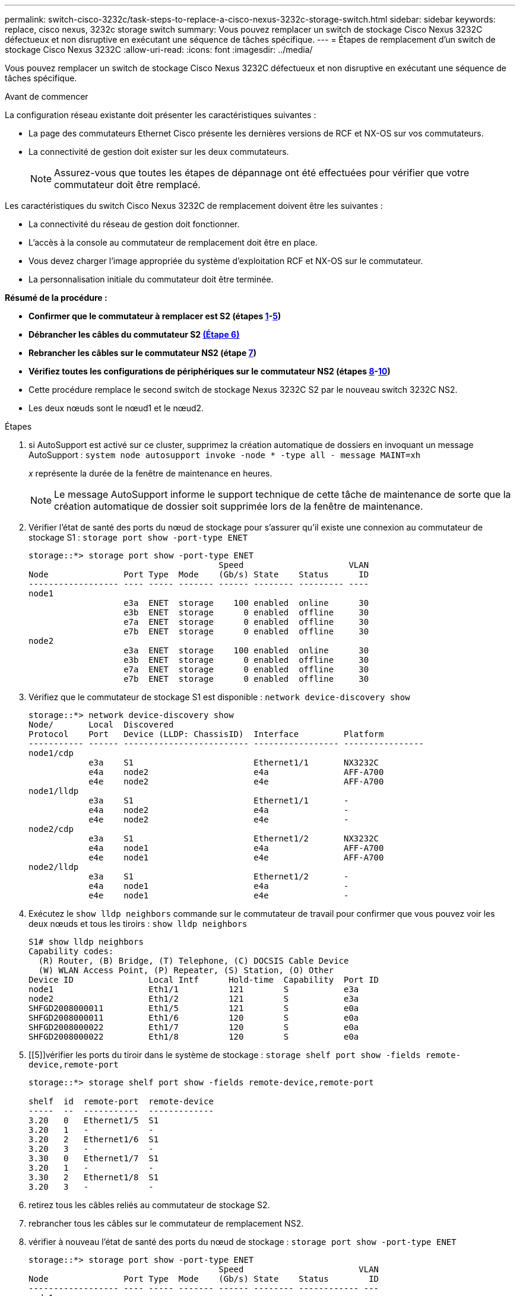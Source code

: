 ---
permalink: switch-cisco-3232c/task-steps-to-replace-a-cisco-nexus-3232c-storage-switch.html 
sidebar: sidebar 
keywords: replace, cisco nexus, 3232c storage switch 
summary: Vous pouvez remplacer un switch de stockage Cisco Nexus 3232C défectueux et non disruptive en exécutant une séquence de tâches spécifique. 
---
= Étapes de remplacement d'un switch de stockage Cisco Nexus 3232C
:allow-uri-read: 
:icons: font
:imagesdir: ../media/


[role="lead"]
Vous pouvez remplacer un switch de stockage Cisco Nexus 3232C défectueux et non disruptive en exécutant une séquence de tâches spécifique.

.Avant de commencer
La configuration réseau existante doit présenter les caractéristiques suivantes :

* La page des commutateurs Ethernet Cisco présente les dernières versions de RCF et NX-OS sur vos commutateurs.
* La connectivité de gestion doit exister sur les deux commutateurs.
+
[NOTE]
====
Assurez-vous que toutes les étapes de dépannage ont été effectuées pour vérifier que votre commutateur doit être remplacé.

====


Les caractéristiques du switch Cisco Nexus 3232C de remplacement doivent être les suivantes :

* La connectivité du réseau de gestion doit fonctionner.
* L'accès à la console au commutateur de remplacement doit être en place.
* Vous devez charger l'image appropriée du système d'exploitation RCF et NX-OS sur le commutateur.
* La personnalisation initiale du commutateur doit être terminée.


*Résumé de la procédure :*

* *Confirmer que le commutateur à remplacer est S2 (étapes <<one,1>>-<<five,5>>)*
* *Débrancher les câbles du commutateur S2 <<six,(Étape 6)>>*
* *Rebrancher les câbles sur le commutateur NS2 (étape <<seven,7>>)*
* *Vérifiez toutes les configurations de périphériques sur le commutateur NS2 (étapes <<eight,8>>-<<ten,10>>)*
* Cette procédure remplace le second switch de stockage Nexus 3232C S2 par le nouveau switch 3232C NS2.
* Les deux nœuds sont le nœud1 et le nœud2.


.Étapes
. [[one]]si AutoSupport est activé sur ce cluster, supprimez la création automatique de dossiers en invoquant un message AutoSupport :
`system node autosupport invoke -node * -type all - message MAINT=xh`
+
_x_ représente la durée de la fenêtre de maintenance en heures.

+
[NOTE]
====
Le message AutoSupport informe le support technique de cette tâche de maintenance de sorte que la création automatique de dossier soit supprimée lors de la fenêtre de maintenance.

====
. Vérifier l'état de santé des ports du nœud de stockage pour s'assurer qu'il existe une connexion au commutateur de stockage S1 :
`storage port show -port-type ENET`
+
[listing]
----
storage::*> storage port show -port-type ENET
                                      Speed                     VLAN
Node               Port Type  Mode    (Gb/s) State    Status      ID
------------------ ---- ----- ------- ------ -------- --------- ----
node1
                   e3a  ENET  storage    100 enabled  online      30
                   e3b  ENET  storage      0 enabled  offline     30
                   e7a  ENET  storage      0 enabled  offline     30
                   e7b  ENET  storage      0 enabled  offline     30
node2
                   e3a  ENET  storage    100 enabled  online      30
                   e3b  ENET  storage      0 enabled  offline     30
                   e7a  ENET  storage      0 enabled  offline     30
                   e7b  ENET  storage      0 enabled  offline     30
----
. Vérifiez que le commutateur de stockage S1 est disponible :
`network device-discovery show`
+
[listing]
----
storage::*> network device-discovery show
Node/       Local  Discovered
Protocol    Port   Device (LLDP: ChassisID)  Interface         Platform
----------- ------ ------------------------- ----------------- ----------------
node1/cdp
            e3a    S1                        Ethernet1/1       NX3232C
            e4a    node2                     e4a               AFF-A700
            e4e    node2                     e4e               AFF-A700
node1/lldp
            e3a    S1                        Ethernet1/1       -
            e4a    node2                     e4a               -
            e4e    node2                     e4e               -
node2/cdp
            e3a    S1                        Ethernet1/2       NX3232C
            e4a    node1                     e4a               AFF-A700
            e4e    node1                     e4e               AFF-A700
node2/lldp
            e3a    S1                        Ethernet1/2       -
            e4a    node1                     e4a               -
            e4e    node1                     e4e               -
----
. Exécutez le
`show lldp neighbors` commande sur le commutateur de travail pour confirmer que vous pouvez voir les deux nœuds et tous les tiroirs :
`show lldp neighbors`
+
[listing]
----
S1# show lldp neighbors
Capability codes:
  (R) Router, (B) Bridge, (T) Telephone, (C) DOCSIS Cable Device
  (W) WLAN Access Point, (P) Repeater, (S) Station, (O) Other
Device ID               Local Intf      Hold-time  Capability  Port ID
node1                   Eth1/1          121        S           e3a
node2                   Eth1/2          121        S           e3a
SHFGD2008000011         Eth1/5          121        S           e0a
SHFGD2008000011         Eth1/6          120        S           e0a
SHFGD2008000022         Eth1/7          120        S           e0a
SHFGD2008000022         Eth1/8          120        S           e0a
----
. [[5]]vérifier les ports du tiroir dans le système de stockage :
`storage shelf port show -fields remote-device,remote-port`
+
[listing]
----
storage::*> storage shelf port show -fields remote-device,remote-port

shelf  id  remote-port  remote-device
-----  --  -----------  -------------
3.20   0   Ethernet1/5  S1
3.20   1   -            -
3.20   2   Ethernet1/6  S1
3.20   3   -            -
3.30   0   Ethernet1/7  S1
3.20   1   -            -
3.30   2   Ethernet1/8  S1
3.20   3   -            -
----
. [[six]]retirez tous les câbles reliés au commutateur de stockage S2.
. [[sept]]rebrancher tous les câbles sur le commutateur de remplacement NS2.
. [[huit]]vérifier à nouveau l'état de santé des ports du nœud de stockage :
`storage port show -port-type ENET`
+
[listing]
----
storage::*> storage port show -port-type ENET
                                      Speed                       VLAN
Node               Port Type  Mode    (Gb/s) State    Status        ID
------------------ ---- ----- ------- ------ -------- ------------ ---
node1
                   e3a  ENET  storage    100 enabled  online        30
                   e3b  ENET  storage      0 enabled  offline       30
                   e7a  ENET  storage      0 enabled  offline       30
                   e7b  ENET  storage    100 enabled  online        30
node2
                   e3a  ENET  storage    100 enabled  online        30
                   e3b  ENET  storage      0 enabled  offline       30
                   e7a  ENET  storage      0 enabled  offline       30
                   e7b  ENET  storage    100 enabled  online        30
----
. Vérifier que les deux commutateurs sont disponibles :
`network device-discovery show`
+
[listing]
----
storage::*> network device-discovery show
Node/       Local  Discovered
Protocol    Port   Device (LLDP: ChassisID)  Interface         Platform
----------- ------ ------------------------- ----------------  --------
node1/cdp
            e3a    S1                        Ethernet1/1       NX3232C
            e4a    node2                     e4a               AFF-A700
            e4e    node2                     e4e               AFF-A700
            e7b    NS2                       Ethernet1/1       NX3232C
node1/lldp
            e3a    S1                        Ethernet1/1       -
            e4a    node2                     e4a               -
            e4e    node2                     e4e               -
            e7b    NS2                       Ethernet1/1       -
node2/cdp
            e3a    S1                        Ethernet1/2       NX3232C
            e4a    node1                     e4a               AFF-A700
            e4e    node1                     e4e               AFF-A700
            e7b    NS2                       Ethernet1/2       NX3232C
node2/lldp
            e3a    S1                        Ethernet1/2       -
            e4a    node1                     e4a               -
            e4e    node1                     e4e               -
            e7b    NS2                       Ethernet1/2       -
----
. [[10]]vérifier les ports du tiroir dans le système de stockage :
`storage shelf port show -fields remote-device,remote-port`
+
[listing]
----
storage::*> storage shelf port show -fields remote-device,remote-port
shelf id remote-port remote-device
----- -- ----------- -------------
3.20  0  Ethernet1/5 S1
3.20  1  Ethernet1/5 NS2
3.20  2  Ethernet1/6 S1
3.20  3  Ethernet1/6 NS2
3.30  0  Ethernet1/7 S1
3.20  1  Ethernet1/7 NS2
3.30  2  Ethernet1/8 S1
3.20  3  Ethernet1/8 NS2
----
. Si vous avez supprimé la création automatique de cas, réactivez-la en appelant un message AutoSupport :
`system node autosupport invoke -node * -type all -message MAINT=END`

